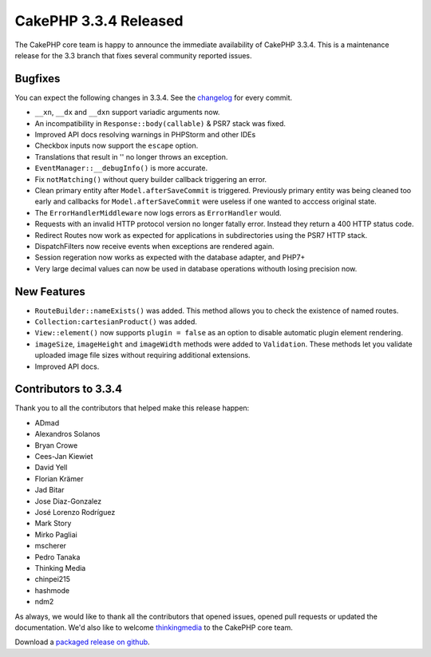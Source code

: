 CakePHP 3.3.4 Released
======================

The CakePHP core team is happy to announce the immediate availability of CakePHP
3.3.4. This is a maintenance release for the 3.3 branch that fixes several
community reported issues.

Bugfixes
--------

You can expect the following changes in 3.3.4. See the `changelog
<https://github.com/cakephp/cakephp/compare/3.3.3...3.3.4>`_ for every commit.

* ``__xn``, ``__dx`` and ``__dxn`` support variadic arguments now.
* An incompatibility in ``Response::body(callable)`` & PSR7 stack was fixed.
* Improved API docs resolving warnings in PHPStorm and other IDEs
* Checkbox inputs now support the ``escape`` option.
* Translations that result in '' no longer throws an exception.
* ``EventManager::__debugInfo()`` is more accurate.
* Fix ``notMatching()`` without query builder callback triggering an error.
* Clean primary entity after ``Model.afterSaveCommit`` is triggered. Previously
  primary entity was being cleaned too early and callbacks for
  ``Model.afterSaveCommit`` were useless if one wanted to acccess original
  state.
* The ``ErrorHandlerMiddleware`` now logs errors as ``ErrorHandler`` would.
* Requests with an invalid HTTP protocol version no longer fatally error.
  Instead they return a 400 HTTP status code.
* Redirect Routes now work as expected for applications in subdirectories using
  the PSR7 HTTP stack.
* DispatchFilters now receive events when exceptions are rendered again.
* Session regeration now works as expected with the database adapter, and PHP7+
* Very large decimal values can now be used in database operations withouth
  losing precision now.

New Features
------------

* ``RouteBuilder::nameExists()`` was added. This method allows you to check the
  existence of named routes.
* ``Collection:cartesianProduct()`` was added.
* ``View::element()`` now supports ``plugin = false`` as an option to disable
  automatic plugin element rendering.
* ``imageSize``, ``imageHeight`` and ``imageWidth`` methods were added to
  ``Validation``. These methods let you validate uploaded image file sizes
  without requiring additional extensions.
* Improved API docs.


Contributors to 3.3.4
---------------------

Thank you to all the contributors that helped make this release happen:

* ADmad
* Alexandros Solanos
* Bryan Crowe
* Cees-Jan Kiewiet
* David Yell
* Florian Krämer
* Jad Bitar
* Jose Diaz-Gonzalez
* José Lorenzo Rodríguez
* Mark Story
* Mirko Pagliai
* mscherer
* Pedro Tanaka
* Thinking Media
* chinpei215
* hashmode
* ndm2

As always, we would like to thank all the contributors that opened issues,
opened pull requests or updated the documentation. We'd also like to welcome
`thinkingmedia <https://github.com/thinkingmedia>`_ to the CakePHP core team.

Download a `packaged release on github
<https://github.com/cakephp/cakephp/releases>`_.

.. author:: markstory
.. categories:: release, news
.. tags:: release, news
